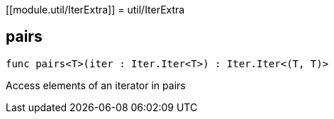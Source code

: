 [[module.util/IterExtra]]
= util/IterExtra

[[pairs]]
== pairs

[source.no-repl,motoko,subs=+macros]
----
func pairs<T>(iter : Iter.Iter<T>) : Iter.Iter<(T, T)>
----

Access elements of an iterator in pairs

